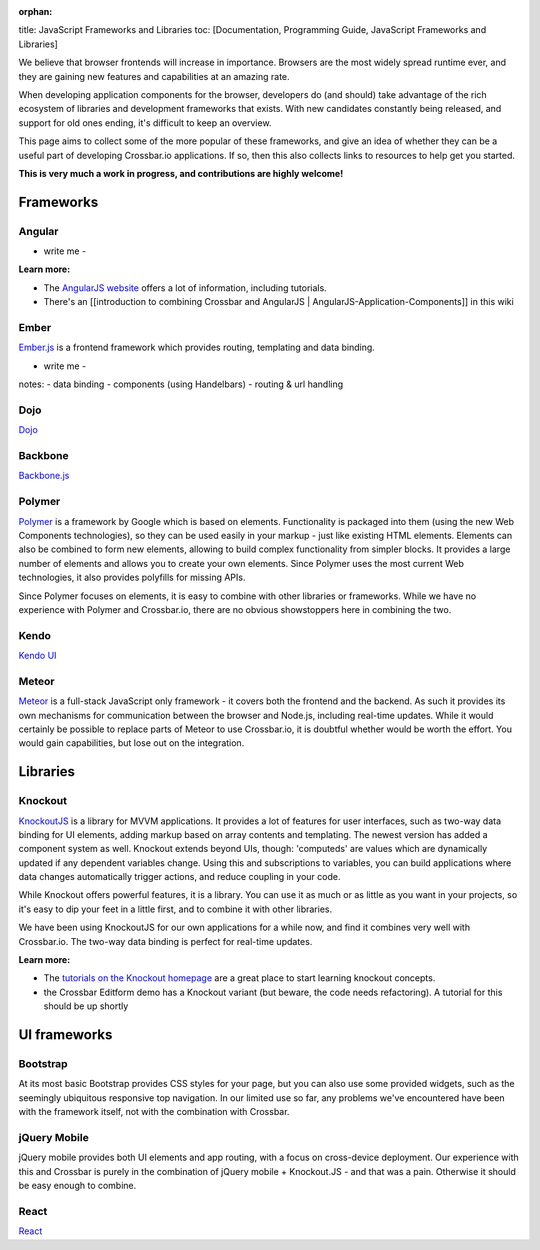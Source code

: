:orphan:

title: JavaScript Frameworks and Libraries toc: [Documentation,
Programming Guide, JavaScript Frameworks and Libraries]

We believe that browser frontends will increase in importance. Browsers
are the most widely spread runtime ever, and they are gaining new
features and capabilities at an amazing rate.

When developing application components for the browser, developers do
(and should) take advantage of the rich ecosystem of libraries and
development frameworks that exists. With new candidates constantly being
released, and support for old ones ending, it's difficult to keep an
overview.

This page aims to collect some of the more popular of these frameworks,
and give an idea of whether they can be a useful part of developing
Crossbar.io applications. If so, then this also collects links to
resources to help get you started.

**This is very much a work in progress, and contributions are highly
welcome!**

Frameworks
----------

Angular
~~~~~~~

-  write me -

**Learn more:**

-  The `AngularJS website <https://angularjs.org/>`__ offers a lot of
   information, including tutorials.
-  There's an [[introduction to combining Crossbar and AngularJS \|
   AngularJS-Application-Components]] in this wiki

Ember
~~~~~

`Ember.js <http://emberjs.com/>`__ is a frontend framework which
provides routing, templating and data binding.

-  write me -

notes: - data binding - components (using Handelbars) - routing & url
handling

Dojo
~~~~

`Dojo <http://dojotoolkit.org/>`__

Backbone
~~~~~~~~

`Backbone.js <http://documentcloud.github.io/backbone/>`__

Polymer
~~~~~~~

`Polymer <http://www.polymer-project.org/>`__ is a framework by Google
which is based on elements. Functionality is packaged into them (using
the new Web Components technologies), so they can be used easily in your
markup - just like existing HTML elements. Elements can also be combined
to form new elements, allowing to build complex functionality from
simpler blocks. It provides a large number of elements and allows you to
create your own elements. Since Polymer uses the most current Web
technologies, it also provides polyfills for missing APIs.

Since Polymer focuses on elements, it is easy to combine with other
libraries or frameworks. While we have no experience with Polymer and
Crossbar.io, there are no obvious showstoppers here in combining the
two.

Kendo
~~~~~

`Kendo UI <http://www.telerik.com/kendo-ui>`__

Meteor
~~~~~~

`Meteor <https://www.meteor.com/>`__ is a full-stack JavaScript only
framework - it covers both the frontend and the backend. As such it
provides its own mechanisms for communication between the browser and
Node.js, including real-time updates. While it would certainly be
possible to replace parts of Meteor to use Crossbar.io, it is doubtful
whether would be worth the effort. You would gain capabilities, but lose
out on the integration.

Libraries
---------

Knockout
~~~~~~~~

`KnockoutJS <http://knockoutjs.com/>`__ is a library for MVVM
applications. It provides a lot of features for user interfaces, such as
two-way data binding for UI elements, adding markup based on array
contents and templating. The newest version has added a component system
as well. Knockout extends beyond UIs, though: 'computeds' are values
which are dynamically updated if any dependent variables change. Using
this and subscriptions to variables, you can build applications where
data changes automatically trigger actions, and reduce coupling in your
code.

While Knockout offers powerful features, it is a library. You can use it
as much or as little as you want in your projects, so it's easy to dip
your feet in a little first, and to combine it with other libraries.

We have been using KnockoutJS for our own applications for a while now,
and find it combines very well with Crossbar.io. The two-way data
binding is perfect for real-time updates.

**Learn more:**

-  The `tutorials on the Knockout
   homepage <http://learn.knockoutjs.com/>`__ are a great place to start
   learning knockout concepts.
-  the Crossbar Editform demo has a Knockout variant (but beware, the
   code needs refactoring). A tutorial for this should be up shortly

UI frameworks
-------------

Bootstrap
~~~~~~~~~

At its most basic Bootstrap provides CSS styles for your page, but you
can also use some provided widgets, such as the seemingly ubiquitous
responsive top navigation. In our limited use so far, any problems we've
encountered have been with the framework itself, not with the
combination with Crossbar.

jQuery Mobile
~~~~~~~~~~~~~

jQuery mobile provides both UI elements and app routing, with a focus on
cross-device deployment. Our experience with this and Crossbar is purely
in the combination of jQuery mobile + Knockout.JS - and that was a pain.
Otherwise it should be easy enough to combine.

React
~~~~~

`React <http://facebook.github.io/react/>`__
